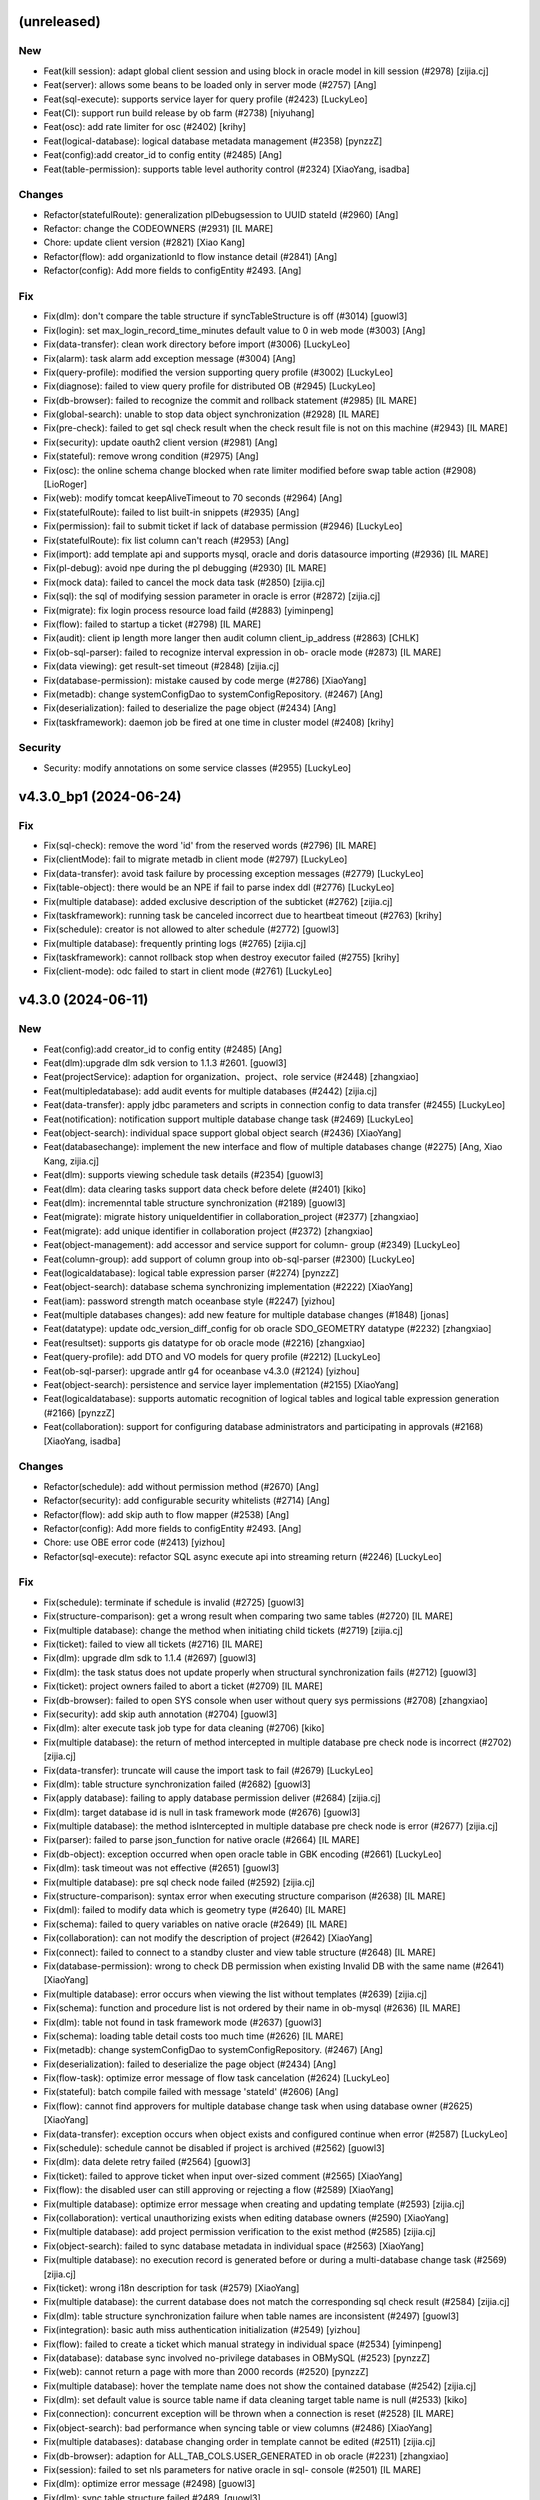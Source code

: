 (unreleased)
------------

New
~~~
- Feat(kill session): adapt global client session and using block in
  oracle model in kill session (#2978) [zijia.cj]
- Feat(server): allows some beans to be loaded only in server mode
  (#2757) [Ang]
- Feat(sql-execute): supports service layer for query profile (#2423)
  [LuckyLeo]
- Feat(CI): support run build release by ob farm (#2738) [niyuhang]
- Feat(osc): add rate limiter for osc (#2402) [krihy]
- Feat(logical-database): logical database metadata management (#2358)
  [pynzzZ]
- Feat(config):add creator_id to config entity (#2485) [Ang]
- Feat(table-permission): supports table level authority control (#2324)
  [XiaoYang, isadba]

Changes
~~~~~~~
- Refactor(statefulRoute): generalization plDebugsession to UUID stateId
  (#2960) [Ang]
- Refactor: change the CODEOWNERS (#2931) [IL MARE]
- Chore: update client version (#2821) [Xiao Kang]
- Refactor(flow): add organizationId to flow instance detail (#2841)
  [Ang]
- Refactor(config): Add more fields to configEntity #2493. [Ang]

Fix
~~~
- Fix(dlm): don't compare the table structure if syncTableStructure is
  off (#3014) [guowl3]
- Fix(login): set max_login_record_time_minutes default value to 0 in
  web mode (#3003) [Ang]
- Fix(data-transfer): clean work directory before import (#3006)
  [LuckyLeo]
- Fix(alarm): task alarm add exception message (#3004) [Ang]
- Fix(query-profile): modified the version supporting query profile
  (#3002) [LuckyLeo]
- Fix(diagnose): failed to view query profile for distributed OB (#2945)
  [LuckyLeo]
- Fix(db-browser): failed to recognize the commit and rollback statement
  (#2985) [IL MARE]
- Fix(global-search): unable to stop data object synchronization (#2928)
  [IL MARE]
- Fix(pre-check): failed to get sql check result when the check result
  file is not on this machine (#2943) [IL MARE]
- Fix(security): update oauth2 client version (#2981) [Ang]
- Fix(stateful): remove wrong condition (#2975) [Ang]
- Fix(osc): the online schema change blocked when rate limiter modified
  before swap table action (#2908) [LioRoger]
- Fix(web): modify tomcat keepAliveTimeout to 70 seconds (#2964) [Ang]
- Fix(statefulRoute): failed to list built-in snippets (#2935) [Ang]
- Fix(permission): fail to submit ticket if lack of database permission
  (#2946) [LuckyLeo]
- Fix(statefulRoute): fix list column can't reach (#2953) [Ang]
- Fix(import): add template api and supports mysql, oracle and doris
  datasource importing (#2936) [IL MARE]
- Fix(pl-debug): avoid npe during the pl debugging (#2930) [IL MARE]
- Fix(mock data): failed to cancel the mock data task (#2850) [zijia.cj]
- Fix(sql): the sql of modifying session parameter in oracle is error
  (#2872) [zijia.cj]
- Fix(migrate): fix login process resource load faild (#2883)
  [yiminpeng]
- Fix(flow): failed to startup a ticket (#2798) [IL MARE]
- Fix(audit): client ip length more langer then audit column
  client_ip_address (#2863) [CHLK]
- Fix(ob-sql-parser): failed to recognize interval expression in ob-
  oracle mode (#2873) [IL MARE]
- Fix(data viewing): get result-set timeout (#2848) [zijia.cj]
- Fix(database-permission): mistake caused by code merge (#2786)
  [XiaoYang]
- Fix(metadb): change systemConfigDao to systemConfigRepository. (#2467)
  [Ang]
- Fix(deserialization): failed to deserialize the page object (#2434)
  [Ang]
- Fix(taskframework): daemon job be fired at one time in cluster model
  (#2408) [krihy]

Security
~~~~~~~~
- Security: modify annotations on some service classes (#2955)
  [LuckyLeo]


v4.3.0_bp1 (2024-06-24)
-----------------------

Fix
~~~
- Fix(sql-check): remove the word 'id' from the reserved words (#2796)
  [IL MARE]
- Fix(clientMode): fail to migrate metadb in client mode (#2797)
  [LuckyLeo]
- Fix(data-transfer): avoid task failure by processing exception
  messages (#2779) [LuckyLeo]
- Fix(table-object): there would be an NPE if fail to parse index ddl
  (#2776) [LuckyLeo]
- Fix(multiple database): added exclusive description of the subticket
  (#2762) [zijia.cj]
- Fix(taskframework): running task be canceled incorrect due to
  heartbeat timeout  (#2763) [krihy]
- Fix(schedule): creator is not allowed to alter schedule (#2772)
  [guowl3]
- Fix(multiple database): frequently printing logs (#2765) [zijia.cj]
- Fix(taskframework): cannot rollback stop when destroy executor failed
  (#2755) [krihy]
- Fix(client-mode): odc failed to start in client mode (#2761)
  [LuckyLeo]


v4.3.0 (2024-06-11)
-------------------

New
~~~
- Feat(config):add creator_id to config entity (#2485) [Ang]
- Feat(dlm):upgrade dlm sdk version to 1.1.3 #2601. [guowl3]
- Feat(projectService): adaption for organization、project、role service
  (#2448) [zhangxiao]
- Feat(multipledatabase): add audit events for multiple databases
  (#2442) [zijia.cj]
- Feat(data-transfer): apply jdbc parameters and scripts in connection
  config to data transfer (#2455) [LuckyLeo]
- Feat(notification): notification support multiple database change task
  (#2469) [LuckyLeo]
- Feat(object-search): individual space support global object search
  (#2436) [XiaoYang]
- Feat(databasechange): implement the new interface and flow of multiple
  databases change (#2275) [Ang, Xiao Kang, zijia.cj]
- Feat(dlm): supports viewing schedule task details (#2354) [guowl3]
- Feat(dlm): data clearing tasks support data check before delete
  (#2401) [kiko]
- Feat(dlm): incremenntal table structure synchronization (#2189)
  [guowl3]
- Feat(migrate): migrate history uniqueIdentifier in
  collaboration_project (#2377) [zhangxiao]
- Feat(migrate): add unique identifier in collaboration project (#2372)
  [zhangxiao]
- Feat(object-management): add accessor and service support for column-
  group (#2349) [LuckyLeo]
- Feat(column-group): add support of column group into ob-sql-parser
  (#2300) [LuckyLeo]
- Feat(logicaldatabase): logical table expression parser (#2274)
  [pynzzZ]
- Feat(object-search): database schema synchronizing implementation
  (#2222) [XiaoYang]
- Feat(iam): password strength match oceanbase style (#2247) [yizhou]
- Feat(multiple databases changes): add new feature for multiple
  database changes (#1848) [jonas]
- Feat(datatype): update odc_version_diff_config for ob oracle
  SDO_GEOMETRY datatype (#2232) [zhangxiao]
- Feat(resultset): supports gis datatype for ob oracle mode (#2216)
  [zhangxiao]
- Feat(query-profile): add DTO and VO models for query profile (#2212)
  [LuckyLeo]
- Feat(ob-sql-parser): upgrade antlr g4 for oceanbase v4.3.0 (#2124)
  [yizhou]
- Feat(object-search): persistence and service layer implementation
  (#2155) [XiaoYang]
- Feat(logicaldatabase): supports automatic recognition of logical
  tables and logical table expression generation  (#2166) [pynzzZ]
- Feat(collaboration): support for configuring database administrators
  and participating in approvals (#2168) [XiaoYang, isadba]

Changes
~~~~~~~
- Refactor(schedule): add without permission method (#2670) [Ang]
- Refactor(security): add configurable security whitelists (#2714) [Ang]
- Refactor(flow): add skip auth to flow mapper (#2538) [Ang]
- Refactor(config): Add more fields to configEntity #2493. [Ang]
- Chore: use OBE error code (#2413) [yizhou]
- Refactor(sql-execute): refactor SQL async execute api into streaming
  return  (#2246) [LuckyLeo]

Fix
~~~
- Fix(schedule): terminate if schedule is invalid (#2725) [guowl3]
- Fix(structure-comparison): get a wrong result when comparing two same
  tables (#2720) [IL MARE]
- Fix(multiple database): change the method when initiating child
  tickets (#2719) [zijia.cj]
- Fix(ticket): failed to view all tickets (#2716) [IL MARE]
- Fix(dlm): upgrade dlm sdk to 1.1.4 (#2697) [guowl3]
- Fix(dlm): the task status does not update properly when structural
  synchronization fails (#2712) [guowl3]
- Fix(ticket): project owners failed to abort a ticket (#2709) [IL MARE]
- Fix(db-browser): failed to open SYS console when user without query
  sys permissions (#2708) [zhangxiao]
- Fix(security): add skip auth annotation (#2704) [guowl3]
- Fix(dlm): alter execute task job type for data cleaning (#2706) [kiko]
- Fix(multiple database): the return of method intercepted in multiple
  database pre check node is incorrect  (#2702) [zijia.cj]
- Fix(data-transfer): truncate will cause the import task to fail
  (#2679) [LuckyLeo]
- Fix(dlm): table structure synchronization failed (#2682) [guowl3]
- Fix(apply database): failing to apply database permission deliver
  (#2684) [zijia.cj]
- Fix(dlm): target database id is null in task framework mode (#2676)
  [guowl3]
- Fix(multiple database): the method isIntercepted in multiple database
  pre check node is error (#2677) [zijia.cj]
- Fix(parser): failed to parse json_function for native oracle (#2664)
  [IL MARE]
- Fix(db-object): exception occurred when open oracle table in GBK
  encoding (#2661) [LuckyLeo]
- Fix(dlm): task timeout was not effective (#2651) [guowl3]
- Fix(multiple database): pre sql check node failed (#2592) [zijia.cj]
- Fix(structure-comparison): syntax error when executing structure
  comparison (#2638) [IL MARE]
- Fix(dml): failed to modify data which is geometry type (#2640) [IL
  MARE]
- Fix(schema): failed to query variables on native oracle (#2649) [IL
  MARE]
- Fix(collaboration): can not modify the description of project (#2642)
  [XiaoYang]
- Fix(connect): failed to connect to a standby cluster and view table
  structure (#2648) [IL MARE]
- Fix(database-permission): wrong to check DB permission when existing
  Invalid DB with the same name (#2641) [XiaoYang]
- Fix(multiple database): error occurs when viewing the list without
  templates (#2639) [zijia.cj]
- Fix(schema): function and procedure list is not ordered by their name
  in ob-mysql (#2636) [IL MARE]
- Fix(dlm): table not found in task framework mode (#2637) [guowl3]
- Fix(schema): loading table detail costs too much time (#2626) [IL
  MARE]
- Fix(metadb): change systemConfigDao to systemConfigRepository. (#2467)
  [Ang]
- Fix(deserialization): failed to deserialize the page object (#2434)
  [Ang]
- Fix(flow-task): optimize error message of flow task cancelation
  (#2624) [LuckyLeo]
- Fix(stateful): batch compile failed with message 'stateId' (#2606)
  [Ang]
- Fix(flow): cannot find approvers for multiple database change task
  when using database owner  (#2625) [XiaoYang]
- Fix(data-transfer): exception occurs when object exists  and
  configured continue when error (#2587) [LuckyLeo]
- Fix(schedule): schedule cannot be disabled if project is archived
  (#2562) [guowl3]
- Fix(dlm): data delete retry failed (#2564) [guowl3]
- Fix(ticket): failed to approve ticket when input over-sized comment
  (#2565) [XiaoYang]
- Fix(flow): the disabled user can still approving or rejecting a flow
  (#2589) [XiaoYang]
- Fix(multiple database): optimize error message when creating and
  updating template (#2593) [zijia.cj]
- Fix(collaboration): vertical unauthorizing exists when editing
  database owners (#2590) [XiaoYang]
- Fix(multiple database): add project permission verification to the
  exist method (#2585) [zijia.cj]
- Fix(object-search): failed to sync database metadata in individual
  space (#2563) [XiaoYang]
- Fix(multiple database): no execution record is generated before or
  during a multi-database change task  (#2569) [zijia.cj]
- Fix(ticket): wrong i18n description for task (#2579) [XiaoYang]
- Fix(multiple database): the current database does not match the
  corresponding sql check result (#2584) [zijia.cj]
- Fix(dlm): table structure synchronization failure when table names are
  inconsistent (#2497) [guowl3]
- Fix(integration): basic auth miss authentication initialization
  (#2549) [yizhou]
- Fix(flow): failed to create a ticket which manual strategy in
  individual space (#2534) [yiminpeng]
- Fix(database): database sync involved no-privilege databases in
  OBMySQL (#2523) [pynzzZ]
- Fix(web): cannot return a page with more than 2000 records (#2520)
  [pynzzZ]
- Fix(multiple database): hover the template name does not show the
  contained database (#2542) [zijia.cj]
- Fix(dlm): set default value is source table name if data cleaning
  target table name is null (#2533) [kiko]
- Fix(connection): concurrent exception will be thrown when a connection
  is reset (#2528) [IL MARE]
- Fix(object-search): bad performance when syncing table or view columns
  (#2486) [XiaoYang]
- Fix(multiple databases): database changing order in template cannot be
  edited  (#2511) [zijia.cj]
- Fix(db-browser): adaption for ALL_TAB_COLS.USER_GENERATED in ob oracle
  (#2231) [zhangxiao]
- Fix(session): failed to set nls parameters for native oracle in sql-
  console (#2501) [IL MARE]
- Fix(dlm): optimize error message (#2498) [guowl3]
- Fix(dlm): sync table structure failed #2489. [guowl3]
- Fix(project): optimize error message when update a project name to an
  existed project name (#2464) [pynzzZ]
- Fix(dlm): archiving specified partition failed (#2474) [guowl3]
- Fix(flow): optimize flow submitter about exception handler (#2431)
  [krihy]
- Fix(notification): DLM events were missed when task framework not
  enabled (#2445) [LuckyLeo]
- Fix(database-permission): could not call inside dbms package in SQL
  console (#2417) [XiaoYang]
- Fix(schema-plugin): remove the logic that automatically converts table
  names to lowercase when getTable (#2298) [zhangxiao]
- Fix(schema-plugin):fix table ddl do not show unique index when table
  is partitioned (#2297) [zhangxiao]
- Fix(ticket): failed to set download log file url (#2405) [XiaoYang]
- Fix(data-transfer): fix incorrect task result update (#2403)
  [LuckyLeo]
- Fix(data-masking): unavailable when existing invalid database with
  duplicated name (#2355) [XiaoYang]
- Fix(db-browser): partition definitions is not ordered (#2328) [IL
  MARE]
- Fix(sql-execute): failed to kill query (#2259) [IL MARE]
- Fix(web-framework): swagger-ui.html page 404 notfound (#2160) [yizhou]

Security
~~~~~~~~
- Security: upgrade spring-security from 5.1.10 to 5.7.12, fix
  CVE-2024-22257. [yizhouxw]


v4.2.4_bp2 (2024-05-15)
-----------------------

New
~~~
- Feat(dlm): upgrade dlm sdk to 1.1.1 (#2281) [guowl3]
- Feat(connect): supports connect backup instance (#2192) [pynzzZ]

Changes
~~~~~~~
- Refactor(osc): modify i18n messages for white list (#2221) [krihy]

Fix
~~~
- Fix(database): database sync failed after updated an invalid
  datasource to a valid datasource (#2382) [pynzzZ, yh263208]
- Fix(encryption): RSA decrypting failed if already decrypted a invalid
  input string (#2389) [XiaoYang]
- Fix(shadowtable): bad sql grammer when table column's default value is
  a string type in MySQL (#2388) [jingtian, pynzzZ]
- Fix(data-masking): unavailable when existing invalid database with
  duplicated name (#2385) [XiaoYang]
- Fix(obclient): remove unexpected characters to avoid obclient display
  incorrectly (#2353) [LuckyLeo]
- Fix(iam): failed to delete a user who is an archived project's Owner
  or DBA (#2359) [yiminpeng]
- Fix(account-integration): failed to login after updating user extra
  properties (#2336) [XiaoYang]
- Fix(encryption): exception occurs when invoking RSA decryption
  concurrently (#2371) [XiaoYang]
- Fix(web-framework): csrf prevention conflict with basic authentication
  (#2370) [yizhou]
- Fix(odp-sharding): cannot connect to odp sharding (#2339) [yizhou]
- Fix(web-framework): csrfToken API does not return token (#2277)
  [yizhou]
- Fix(full-link-trace): enable trace by default on OB 4.x (#2347)
  [LuckyLeo]
- Fix(flow): task will be failed when its execution undergoes a version
  upgrade #2342. [IL MARE]
- Fix(taskframework): oss log info is ignored when cancel job (#2341)
  [krihy]
- Fix(schedule): status not found (#2333) [guowl3]
- Fix(dlm): the task status was set to completed when the task was
  canceled (#2340) [guowl3]
- Fix(connection): add serialVersionUID for ConnectionConfig (#2065)
  [Xiao Kang, yh263208, zijia.cj]
- Fix(partition-plan): generated partition expression is not contiguous
  (#2327) [IL MARE]
- Fix(taskframework): always print warn log about "Task-framework
  isEnabled" (#2331) [krihy]
- Fix(dlm): correct the task status when the task exits abnormally
  (#2330) [guowl3]
- Fix(osc): osc job is terminated when database id is not exist (#2320)
  [krihy]
- Fix(partition-plan): failed to list partitioned tables on OceanBase
  1.4.79 (#2323) [IL MARE]
- Fix(connection): connection may be blocked (#2307) [IL MARE]
- Fix(result-set-export): use console datasource to avoid socket timeout
  (#2315) [LuckyLeo]
- Fix(notification): lost sign when updating channel (#2314) [LuckyLeo]
- Fix(alarm): alarm msg add request (#2319) [Ang]
- Fix(dlm): the target table does not exist (#2313) [guowl3]
- Fix(taskframework): optimize log content (#2299) [krihy]
- Fix(dlm):get table ddl failed in oracle mode #2296. [guowl3]
- Fix(taskframework): column 'job_id' cannot be null (#2292) [krihy]
- Fix(objectstorage): wrong log/database change/rollback plan download
  URLs if cloud storage is enabled (#2289) [pynzzZ]
- Fix(ticket): access denied when approve a ticket (#2288) [XiaoYang]
- Fix(partition-plan): failed to start up a partition plan on oceanbase
  before 3.x #2287. [IL MARE]
- Fix(taskframework): running task log is not found when close task-
  framework && send mistake alarm (#2268) [krihy]
- Fix(dlm): rollback task failed when customizing target table names
  (#2279) [guowl3]
- Fix(flow): cancel pending task cause "Some tasks is not found" (#2272)
  [krihy]
- Fix(dlm): get log failed when the task framework was switched during
  task execution (#2276) [guowl3]
- Fix(notification): use blacklist to check webhook instead of whitelist
  (#2267) [LuckyLeo]
- Fix(dlm): custom target table names invalid in non-task framework mode
  (#2269) [guowl3]
- Fix(taskframework): optimize flowable transaction manager (#2255)
  [krihy]
- Fix(notification): failed to query connection info (#2249) [LuckyLeo]
- Fix(bastion): could not access SQL console when using OAuth for
  account integration (#2253) [XiaoYang]
- Fix(taskframework): add pod config from properties (#2250) [krihy]
- Fix(taskframework): alarm notification is not effective (#2242)
  [krihy]
- Fix(permission): permission error message is not readable (#2227) [IL
  MARE]
- Fix(tag): change default tag key (#2225) [Ang]
- Fix(security): horizontal privilege escalation issue of
  getOscDatabaseInfo interface (#2209) [krihy]
- Fix(sql-execute): disable full link trace on OB 4.1.x (#2219)
  [LuckyLeo]
- Fix(taskframework): pending pod timeout after exceed one hour (#2187)
  [krihy]
- Fix(tag): can‘t find tagServiceFacade (#2217) [Ang]
- Fix(connection): add version check before set weak read consistency
  (#2214) [pynzzZ]

Security
~~~~~~~~
- Security: exclude dependency on snappy-java (#2317) [LuckyLeo]
- Security: test masking using rounding algorithm may cause denial of
  service (DoS) risk (#2271) [XiaoYang]


v4.2.4_bp1 (2024-04-12)
-----------------------

New
~~~
- Feat(connection): supports query connections by username (#1981)
  [zhangxiao]

Fix
~~~
- Fix(configuration): add Configuration Consumer for UserConfigService
  (#2198) [zhangxiao]
- Fix(security): upgrade  okio-jvm to 3.4.0 (#2200) [krihy]
- Fix(connection): add some log about datasource lock (#2196) [Ang]
- Fix(security):horizontal privilege escalation issue of getDatabase
  interface (#2194) [zhangxiao]
- Fix(notification): failure to enqueue event will result in failure of
  ticket rejection (#2185) [LuckyLeo]
- Fix(db-browser): failed to listTables when lack mysql schema
  permissions (#2184) [zhangxiao]
- Fix(data-transfer): obloader fail to load MANIFEST.bin (#2181)
  [LuckyLeo]
- Fix(pl-debug): make timeout settings can be overwritten by session
  init script (#2179) [IL MARE]
- Fix(taskframework):  calculate capacity of task in  single node by
  node memory (#2174) [krihy]
- Fix(taskframework): dlm task show log not exists (#2169) [krihy]
- Fix(partition-plan): failed to migrate historical partition plan data
  (#2158) [IL MARE]
- Fix(taskframework): load log configuration NPE in task pod (#2153)
  [krihy]


v4.2.4 (2024-04-03)
-------------------

New
~~~
- Feat(tag): add tag service (#2090) [Ang]
- Feat(dlm): adapts to the task framework and supports OceanBase Oracle
  mode (#2059) [guowl3]
- Feat(taskframework): supports external log4j configuration file
  (#2080) [krihy]
- Feat(partition-plan): make partition name generation based on a
  partition key (#2013) [IL MARE]
- Feat(authentication): use jwt instead of jsession for authentication
  (#1663) [jonas, yh263208]
- Feat(partition-plan): migrate historical partition plan's data and
  remove useless code (#1868) [IL MARE]
- Feat(builtin-snippet): more snippets for  developer (#1934) [yizhou]
- Feat(database-change): supports retry execute in database change task
  (#1863) [LuckyLeo]
- Feat(monitor): add api rt alarm (#1877) [Ang]
- Feat(stateful): add stateful route (#1608) [Ang]
- Feat(partition-plan): returns partition table configs when list
  candidate tables (#1783) [IL MARE]
- Feat(task): task executing strip from flowable (#1706) [krihy]
- Feat(sql-check): add offline ddl detecting, key words detecting and
  truncate statement detecting rules (#1766) [IL MARE]
- Feat(partition-plan): disable the previous flow instance when a
  partition plan is related to an exists flow (#1750) [IL MARE]
- Feat(risk-detect): add default risk detect rules (#1664) [pynzzZ]
- Feat(taskframework): support modify job parameters (#1612) [krihy]
- Feat(partition-plan): add controller implementation (#1590) [IL MARE]
- Feat(snippet): more builtin snippets (#1682) [yizhou]
- Feat(snippet): initial builtin snippet framework (#1662) [yh263208,
  yizhou]
- Feat: make odc adapt to OceanBase 4.2.2 (#1660) [IL MARE]
- Feat(database-change): adaption for oracle11g (#1617) [zhangxiao]
- Feat(osc): supports add column in new ddl (#1611) [krihy]
- Feat(notification): supports scheduling failed and task terminated
  (#1647) [LuckyLeo]
- Feat(dlm): data clean adapt to task framework (#1643) [MarkPotato777,
  guowl3]
- Feat(config): new user configuration api for settings center (#1609)
  [yizhou]
- Feat(dlm): supports review sql (#1606) [guowl3]
- Feat(databaseChange): automatically adjust the timeout if the database
  change task involves time-consuming index change operations (#1578)
  [zhangxiao]
- Feat(data-transfer): add task-plugin-oracle and datatransfer module
  (#1500) [LuckyLeo]
- Feat(notification): supports custom http request for wehbook channel
  (#1604) [LuckyLeo]
- Feat(datasource): session management adapt for oracle11g (#1520)
  [zhangxiao]
- Feat(rollback-plan): adapt to task framework (#1569) [XiaoYang]
- Feat(data-masking): adapt to task framework (#1535) [XiaoYang]
- Feat(structure-comparison): integrate structural comparison into the
  service layer (#1473) [zhangxiao]
- Feat(datasource): support new datasource of doris (#1494) [IL MARE,
  isadba]
- Feat(environment): supports custom environment (#1381) [pynzzZ]
- Feat(datasource): connection module supports oracle11g (#806)
  [zhangxiao]
- Feat(partition-plan): add implementation for oracle mode (#1485) [IL
  MARE]
- Feat(notification): add channel implement and refactor message broker
  (#1451) [LuckyLeo]
- Feat(partition-plan): add implementation for mysql mode (#1456) [IL
  MARE]
- Feat(data-transfer): upgrade ob-loader-dumper to 4.2.8-RELEASE (#1427)
  [LuckyLeo, LuckyPickleZZ]
- Feat(data-transfer): not compress export output in client mode (#1459)
  [LuckyLeo]
- Feat(database-permission): service implementation (#1392) [XiaoYang]
- Feat(partition-plan): add service implementation and plugin api
  (#1430) [IL MARE]
- Feat(deployment): add datetime output for ob-odc-web.std.log (#1420)
  [yizhou]
- Feat(db-browser): structural comparison task adaptation on ob-oracle
  mode in db-browser layer (#1395) [zhangxiao]
- Feat(notification): add controller and service layer for notification
  (#1377) [LuckyLeo]
- Feat(sso): supports ldap (#1349) [Ang, ungreat]
- Feat(partition-plan): add api and storage layer (#1374) [IL MARE]
- Feat(db-browser): make db-browser adapt to oracle11g (#503)
  [zhangxiao]
- Feat(database-permission): add apply database permission ticket
  (#1372) [XiaoYang]
- Feat(structure-compare): structural comparison task interface layer
  code implementation (#1342) [zhangxiao]
- Feat(notification): add migration script and i18n properties for
  notification metadata (#1344) [LuckyLeo]
- Feat(database-permission): adapt permission framework (#1366)
  [XiaoYang]
- Feat(structure-comapre): implement database object structure
  comparison (#1364) [zhangxiao]
- Feat(database-permission): add API definition (#1358) [XiaoYang]
- Feat(version): upgrade the version of odc from 4.2.3 to 4.2.4 (#1361)
  [IL MARE]
- Feat(dlm): adapt to log service (#1538) [guowl3]
- Feat(dlm): adapt to task framework (#1529) [guowl3, krihy]
- Feat(taskframework): control schedule job rate by executor running
  status (#1513) [krihy]

Changes
~~~~~~~
- Refactor(taskframework): refactor job rate limiter for extension
  (#2112) [krihy]
- Refactor(notification): extract siteUrl cacluation logic into util
  (#2021) [LuckyLeo]
- Refactor(taskframework): add LoggerService for DLM query log (#1534)
  [krihy]

Fix
~~~
- Fix(log): correct the log routing path #2148. [guowl3]
- Fix(environment): wrong default environment description (#2146)
  [pynzzZ]
- Fix(taskframework): fix refresh entity replaced by native sql (#2145)
  [krihy]
- Fix(taskframework): refresh entity from database after update destroy
  time (#2141) [krihy]
- Fix(partition-plan): migrate useless partition plan table config
  (#2142) [IL MARE]
- Fix(stateful): default disabled stateful route (#2138) [Ang]
- Fix(alter-schedule): correct the log routing path #2137. [guowl3]
- Fix(dlm):interrupt job failed (#2135) [guowl3]
- Fix(taskframework): fix decrypt meta db password (#2129) [krihy]
- Fix(session): failed to remove session when session is expired (#2125)
  [IL MARE]
- Fix(taskframework): handle all preparing and running task to failed
  when task-framework be set disabled (#2119) [krihy]
- Fix(taskframework): add alarm in taskframework (#2098) [krihy]
- Fix(audit): add audit type and event for structure comparing task
  (#2117) [pynzzZ]
- Fix(structure-comapre): failed to update task status when task fails
  (#2116) [zhangxiao]
- Fix(taskframework): ip change with docker restart cause jobs process
  interrupted and status cannot be terminated (#2030) [krihy]
- Fix(data-masking): cannot masking result set when using Oracle (#2114)
  [XiaoYang]
- Fix(sso): userAccountName allow null string (#2113) [Ang]
- Fix(data-transfer): support data transfer for doris (#2106) [LuckyLeo]
- Fix(connect): failed to sync standby cluster's databases (#2107) [IL
  MARE]
- Fix(doris): failed to view active db sessions in doris (#2104) [IL
  MARE]
- Fix(security): add authorize annotation in service class (#2103)
  [LuckyLeo]
- Fix(shadowtable): it occurs NPE while creating shadow table comparing
  tasks (#2087) [pynzzZ]
- Fix(partition-plan): failed to execute partition ddl when schema or
  table name is in lower case (#2088) [IL MARE]
- Fix(partition-plan): failed to view partition plan tables when
  partition is not active (#2099) [IL MARE]
- Fix(flow): flow task service node complete time is not correct (#2052)
  [krihy]
- Fix(db-browser): failed to view detail of the table in doris (#2081)
  [jonas]
- Fix(sql-execute): commit/rollback button does not sync with trans
  state for oceanbase 4.2 (#2097) [yizhou]
- Fix(security): add horizontal authentication for service (#2064)
  [guowl3]
- Fix(sql-execute): cannot execute SQLs with single-line comments
  (#2085) [pynzzZ]
- Fix(builtin-snippets): duplicated prefix and wrong column for ob 3.x
  (#2077) [yizhou]
- Fix(database): failed to create doris database when input charset and
  collation (#2076) [XiaoYang]
- Fix(unit-test): load test DB connect session on demand (#2073)
  [XiaoYang]
- Fix(result-set-export): fix export result-set for oracle failed
  (#2033) [LuckyLeo]
- Fix(partition-plan): wrap the partition identifier when drop ddl
  generated (#2068) [IL MARE]
- Fix(db-browser): create table statement containing index is not
  recognized as a create type (#2063) [jonas]
- Fix(sql-check): fix npe caused by offline statement detection (#2057)
  [IL MARE]
- Fix(task): try to upload log file even through the task has no log
  file (#2051) [XiaoYang]
- Fix(db-browser): remove spaces before and after ddl in oracle mode
  (#2050) [zhangxiao]
- Fix(connection): modify DruidDataSource MaxWait timeout (#2011)
  [zhangxiao]
- Fix(schema-plugin): failed to view table's detail on sofa odp (#2043)
  [IL MARE]
- Fix(taskframework): cannot preview latest log for dlm (#2024) [krihy]
- Fix(sql-check): avoid npe when virtual column exists (#2031) [IL MARE]
- Fix(sql-execute): add an user config and add concurrent control for
  session creating (#2020) [IL MARE]
- Fix(sso):ldap mapper can't load on not local type (#1988) [Ang]
- Fix(resultset-edit): bad performance when modifing query result set
  (#2007) [XiaoYang]
- Fix(notification): fix some security vulnerabilities (#2001)
  [LuckyLeo]
- Fix(taskframework): limit running job count by calculate free memory
  when StartJobRateLimiter starting (#1932) [krihy]
- Fix(taskframework): fix cancel result when status is done   (#2002)
  [krihy]
- Fix(structure-compare): failed to run structure compare task without
  update connection permission (#2006) [zhangxiao]
- Fix(sql): precision is lost when displaying timestamps (#1996) [jonas]
- Fix(partition-plan): failed to generate partition correctly when
  partition upper bound is not increased by 1 year/month/day (#1992) [IL
  MARE]
- Fix(encryption): add log output when failed to decrypt #1994.
  [XiaoYang]
- Fix(shadowtable): NPE occurs when project admins detail the
  shadowtable and structure comparing task (#1960) [pynzzZ]
- Fix(result-set): failed export oracle result set (#1956) [LuckyLeo]
- Fix(connect): can not access Doris datasource (#1990) [XiaoYang]
- Fix(flowTask): fix failed to get flow task results (#1985) [zhangxiao]
- Fix(taskframework): update schedule task status when cancel completed
  or heart check timeout (#1973) [krihy]
- Fix(osc): osc will be failed if check oms step accumulate failed time
  bigger than threshold (#1613) [krihy]
- Fix(flow): wrong total elements and total pages of flow instances
  while querying in page (#1947) [pynzzZ]
- Fix(connection): SingleConnectionDataSource concurrent getConnection
  may have  problems (#1914) [Ang]
- Fix(ticket): cannot preview latest log and download complete log file
  (#1940) [XiaoYang]
- Fix(taskframework): fix cancel job and update executionTimes failed
  (#1961) [krihy]
- Fix(environment): modify the error message while disabling
  environments (#1959) [pynzzZ]
- Fix(sql-execute): the offset of the last sql goes wrong when it
  doesn't end with the delimiter (#1970) [pynzzZ]
- Fix(parser): failed to parse insert statement with a table named
  'json_table' (#1968) [IL MARE]
- Fix(builtin-snippets): fix wrong description for builtin snippets
  (#1969) [yizhou]
- Fix(taskframework): fix retry job reset destroy and heart time
  (#1952) [krihy]
- Fix(db-browser): the order of column names in Index and constraint are
  inconsistent (#1948) [zhangxiao]
- Fix(data-transfer): after data transfer is completed, the directory is
  not cleared (#1951) [LuckyLeo]
- Fix(stateful): stateful optional allow nullable (#1945) [Ang]
- Fix(partition-plan): the first partition value is incorrect when
  creating partitions sequentially based on the current time (#1804) [IL
  MARE]
- Fix(notification): NPE occurred when convert event to message (#1938)
  [LuckyLeo]
- Fix(database-permission): unable apply for database permission (#1896)
  [XiaoYang]
- Fix(sql-check): failed to detect pk dropping when drop it as
  constraint (#1879) [IL MARE]
- Fix(iam): failed to batch import user with roles (#1908) [LuckyLeo]
- Fix(stateful): stateful interceptor will be npe when clientMode
  (#1923) [Ang]
- Fix(taskframework): add free memory check before start new process
  avoid start process failed (#1883) [krihy]
- Fix(partition-plan): fix wrong api's path variable #1928. [IL MARE]
- Fix(taskframework): fix retry log attribute (#1904) [krihy]
- Fix(stateful): max pool size may less than core pool size and cause
  error (#1919) [Ang]
- Fix(database-management): unable to create a connection using database
  details (#1890) [XiaoYang]
- Fix(stateful): RouteHealthManager wrong conditional on property
  (#1880) [Ang]
- Fix(sql-check): npe will be thrown when some alter statements exists
  #1865. [IL MARE]
- Fix(taskframework): fix invalid CSRF token when task process report
  heart to sever (#1808) [krihy]
- Fix(taskframework): fix executor meta db config (#1870) [krihy]
- Fix(workflow): build front resource when only build client artifact
  (#1867) [XiaoYang]
- Fix(database-permission): return authorized permission types for
  detail database interface (#1843) [XiaoYang]
- Fix(multi-cloud): failed to create new connection with read only
  account (#1838) [zhangxiao]
- Fix(schedule): no permission to edit (#1847) [guowl3]
- Fix(database-change): read sql file failed causing sql not executed
  (#1807) [XiaoYang]
- Fix(data-transfer): oracle mode import with incorrect splitted sqls
  (#1832) [LuckyLeo]
- Fix(connect): sometimes open sql console result in 404 error (#1809)
  [IL MARE]
- Fix(environment): flow instance selects wrong approval flow config
  after updating risk detect rules (#1800) [pynzzZ]
- Fix(datasource): connecting failed in OceanBase Oracle after
  correcting the username (#1797) [pynzzZ]
- Fix(dlm): check database permission failed (#1799) [guowl3]
- Fix(environment): add an environment exists api (#1785) [pynzzZ]
- Fix(taskframework): deserialize log occur error from remote (#1795)
  [krihy]
- Fix(audit): add audit keys and i18n messages for some module #1772.
  [LuckyLeo]
- Fix(data-transfer): export oracle object ddl without line breaks
  (#1786) [LuckyLeo]
- Fix(dlm): interrupt job failed (#1778) [guowl3]
- Fix(alarm): add scheduling failed alarm (#1779) [Ang]
- Fix(partition-plan): failed to create a drop strategy only (#1774) [IL
  MARE]
- Fix(taskframework): fix task update final status when completed
  (#1768) [krihy]
- Fix(flow): create flow instance failed when environment absent (#1770)
  [XiaoYang]
- Fix(sql-execute): anonymous block execution module adapted to
  oracle11g (#1759) [zhangxiao]
- Fix(database-change): failed to check if time-consuming sql exists in
  personal space (#1720) [zhangxiao]
- Fix(dlm): database not found (#1721) [guowl3]
- Fix(taskframework):  limit remote ip as localhost to access task api
  when task-framework run in process mode (#1730) [krihy]
- Fix(notification): failed to send notification for partition plan
  (#1726) [LuckyLeo]
- Fix(partition-plan): npe will be thrown when input is invalid (#1748)
  [IL MARE]
- Fix(db-browser):failed to get table when column has default value in
  oracle11g mode (#1733) [zhangxiao]
- Fix(database-permission): permission intecept failed when switch
  schema or call PL (#1678) [XiaoYang]
- Fix(database-change): create database change task failed in private
  sapce (#1702) [XiaoYang]
- Fix(db-browser): failed to getTable in mysql5.6 (#1635) [zhangxiao]
- Fix(database-change): show wrong executing result status (#1637)
  [XiaoYang]
- Fix(taskframework): enable taskframework default (#1691) [krihy]
- Fix(dlm): job scheduler not found (#1690) [guowl3]
- Fix(structure-compare): alter table remove partitioning sql is not put
  in comment (#1674) [zhangxiao]
- Fix(notification): some event failed to be sent (#1629) [LuckyLeo]
- Fix(taskframework):  use default entry point to replace init cmd
  (#1601) [krihy]
- Fix(config): wrong reason while full link trace not enabled (#1644)
  [yizhou]
- Fix(security): share public and private key when ODC is deployed on
  multiple nodes (#1641) [zhangxiao]
- Fix(db-browser): listTables correctly returns the table under the
  specified schema (#1632) [zhangxiao]
- Fix(database-permission): delete related permission records when
  deleting data source (#1619) [XiaoYang]
- Fix(integration): garbled code exists when using Chinese in request
  body (#1625) [XiaoYang]
- Fix(structure-comparison): failed to create structure-comparison task
  in personal space (#1623) [zhangxiao]
- Fix(mock-data): failed to mock any data for ob-mysql mode (#1594) [IL
  MARE]
- Fix(database-permission): DB permission interceptor invalid when
  executing PL in the SQL console (#1592) [XiaoYang]
- Fix(db-browser): failed to list tables when ob's version is no greater
  than 2.2.30 (#1478) [zhangxiao]
- Fix(pre-check): load uploaded files failed (#1470) [XiaoYang]
- Fix(database-permission): user holds no db permission in personal
  space (#1467) [XiaoYang]
- Fix(database-permission): failed to verify database permission in
  personal space (#1458) [XiaoYang]
- Fix(flow): revert #1380 and #1402 from dev/4.2.x (#1454) [Ang]
- Fix(sso): frontend-backend integration testing (#1406) [Ang]
- Fix(data-security): data masking failed when using nesting case-when
  clause (#1410) [XiaoYang]
- Fix(sql-execution): precision loss when displaying datetime type
  (#1411) [IL MARE, jonas]
- Fix(flow): reduce the result set size of the flow Instance query by
  parent instance id (#1402) [Ang, ungreat]
- Fix(db-browser): fix the visualization of mysql table structure design
  and supports strings enclosed in single quotes (#1401) [IL MARE,
  isadba]
- Fix(flow):improve list API rt (#1383) [Ang, ungreat]
- Fix(migrate): rename notification migrate script (#1373) [LuckyLeo]
- Fix(dlm): create target table failed (#1614) [guowl3]
- Fix(cloud): add a CacheManager bean which allows null values #1610.
  [pynzzZ]
- Fix(osc): validate input ddl  throw syntax exception when contain
  comment (#1597) [krihy]
- Fix(cloud): tenant/serverless instance test connection failed in some
  specific scenery (#1602) [pynzzZ]
- Fix(osc): supports ob oracle 4.0 drop primary constraint when contain
  unique key (#1591) [krihy]
- Fix(osc): fix i18n hint when user started swap table (#1580) [krihy]
- Fix(osc): supports creating index sql in ob oracle  (#1560) [krihy]
- Fix(cloud): serverless instance adaption #1561. [pynzzZ]
- Fix(taskframework): k8s system config from data.sql is empty string
  (#1541) [krihy]


v4.2.3_bp1 (2024-02-01)
-----------------------

New
~~~
- Feat(pre-check): adapt to task framework (#1489) [XiaoYang]
- Feat(taskframework): add process run model for task running (#1447)
  [gaoda.xy, krihy]
- Feat(database-change): database change task adapt streaming read sql
  file (#1437) [XiaoYang]
- Feat(task-framework): merge from feat/424_taskframework into dev/4.2.3
  (#1365) [krihy]
- Feat(osc): add project list  adapter oms new api (#1318) [krihy]
- Feat(mock-data): add a logger for log printing (#1407) [IL MARE]
- Feat(dlm):upgrade SDK to 1.0.10 (#1396) [guowl3]
- Feat(dlm): supports sharding using unique indexes (#1327) [guowl3]

Changes
~~~~~~~
- Refactor(objectstorage): create publicEndpointCloudClient and
  internalEndpointCloudClient to distinguish uploading and generating
  presignedUrl circumstance (#1319) [pynzzZ]

Fix
~~~
- Fix(taskframework): start process failed when local odc server start
  by java -jar (#1492) [krihy]
- Fix(partition-plan):delete job failed if the associated trigger does
  not exist (#1495) [guowl3]
- Fix(table): query table data with no column comments (#1488)
  [LuckyLeo]
- Fix(sql-execute): fail to execute statement on OceanBase 2.2.30
  (#1487) [LuckyLeo]
- Fix(audit): executing sql with rare words failed when metadb's default
  character is gbk (#1486) [pynzzZ]
- Fix(flow): NPE when creating a ticket without connection information
  (#1479) [XiaoYang]
- Fix(sql-execute): executing anonymous block causes NPE in the team
  space (#1474) [pynzzZ]
- Fix(taskframework): lower k8s client version cause security problem
  (#1472) [krihy]
- Fix(sql-execute): do not follback execute when manual commit enabled
  (#1468) [LuckyLeo]
- Fix(data-transfer): fix wrong object type names were used (#1464)
  [LuckyLeo]
- Fix(data-transfer): do not create os user in client mode (#1465)
  [LuckyLeo]
- Fix(dlm): the data cleaning task scheduling failed after editing the
  rate limit configuration (#1438) [guowl3]
- Fix(flow): remove unnecessary query (#1429) [Ang]
- Fix(flow): can not set task status correctly when creating task
  concurrently (#1419) [IL MARE]
- Fix(sql-execution): can not set a delimiter longer than 2 (#1414) [IL
  MARE]
- Fix(osc): exists horizontal overstep access data permission when swap
  table manual (#1405) [krihy]
- Fix(mock-data): failed to upload file to oss (#1345) [IL MARE]
- Fix(osc): osc job query connection config by id throw Access Denied
  (#1378) [krihy]
- Fix(dlm): the task log file does not exist (#1376) [guowl3]
- Fix(osc): osc task don't show manual swap table name when full migrate
  is completed (#1357) [krihy]
- Fix(sql-check): failed to check statement when connect to a lower case
  schema  (#1341) [IL MARE]
- Fix(database-change): query task details throw flow instance not found
  exception (#1325) [XiaoYang]
- Fix(database-change): query task details throw file not found
  exception (#1316) [XiaoYang]
- Fix(object-storage): remove dependency on OssTaskReferManager (#1314)
  [LuckyLeo]

Security
~~~~~~~~
- Security: upgrade aliyun-oss-sdk version (#1393) [pynzzZ]


v4.2.3 (2023-12-26)
-------------------

New
~~~
- Feat(mock-data): increase the max number of the mock data to 100
  million (#1294) [IL MARE]
- Feat(dlm): upgrade dlm's version to 1.0.8 (#1299) [guowl3]
- Feat(dlm): supports viewing task logs (#1017) [guowl3]
- Feat(monitor):add api alarm (#1212) [Ang]
- Feat(datatransfer): support masking data for mysql datatransfer
  (#1198) [LuckyLeo]
- Feat(datasource): show datasource's connect status in team space's SQL
  console (#1224) [pynzzZ]
- Feat(partition-plan): support setting scheduling strategy (#1136)
  [guowl3]
- Feat(data-masking): prohibit data-masking for native MySQL datasource
  (#1095) [XiaoYang]
- Feat(data-transfer): support log throughput of datatransfer (#1056)
  [LuckyLeo]
- Feat(sql-execute): supports locating specific issue locations in
  multiple sqls during sql interception stage and pre-check stage (#976)
  [IL MARE, pynzzZ]
- Feat(sql-execute): unable to obtain locale info in subthread (#994)
  [IL MARE, LuckyLeo]
- Feat(data-transfer): support transfer mysql data by DataX (#871) [IL
  MARE, LuckyLeo]
- Feat(osc): lock user is not required when create osc task on ob (#970)
  [IL MARE, krihy]
- Feat(result-set-export): use task-plugin.datatransfer to export result
  set (#919) [IL MARE, LuckyLeo]
- Feat(datatype): support gis datatype for mysql and ob mysql (#898) [IL
  MARE, zhangxiao]
- Feat(sql-execution): let sql be only parsed once during execution
  (#858) [IL MARE]
- Feat(bastion): adapt bastion integration and datasource bind project
  (#847) [XiaoYang]
- Feat(session): make connect session auto-reconnect when session is
  deleted or disabled (#844) [IL MARE]
- Feat(obclient): upgrade obclient to 2.2.4 (#861) [LuckyLeo]
- Feat(project): add two built-in project roles (#755) [pynzzZ]
- Feat(data-transfer): add task-plugin-mysql for data-transfer (#833)
  [LuckyLeo]
- Feat(auth): add system config for max attempt times and account lock
  time (#795) [IL MARE]
- Feat(security-control): safety regulation adapt to ODP sharding MySQL
  (#780) [zhangxiao]
- Feat(osc): support swap table manual after full transfer and full
  verify completed (#736) [krihy]
- Feat(data-transfer): implement task-plugin-ob-mysql by ob-loader-
  dumper (#680) [LuckyLeo]
- Feat(osc): reactor api get database about lock user required (#726)
  [krihy]
- Feat(sql-splitter): support SqlCommentProcessor to split sql by stream
  (#661) [LuckyLeo]
- Feat(osc): odc user can assign lock db user when create osc task
  (#539) [krihy]
- Feat(permission): support apply for project permission (#515)
  [XiaoYang]
- Feat:(osc): monitor user lock status and relational sessions (#489)
  [krihy]
- Feat(unit-test): use cloud database as test cluster and adapt for
  github action (#411) [XiaoYang]

Changes
~~~~~~~
- Refactor(data-transfer): add task-plugin and
  DataTransferExtensionPoint (#625) [LuckyLeo]
- Refactor(unit-test): use blowfish encryption algorithm to replace aes
  (#443) [XiaoYang]

Fix
~~~
- Fix(sql-rule): the rule 'allow-sql-types' of dev environment is
  disabled by default (#1302) [pynzzZ]
- Fix(sql-rule): adjust several sql-console rules' default values
  (#1281) [pynzzZ]
- Fix(result-set-export): failed to rewrite sql for mysql (#1288)
  [LuckyLeo]
- Fix(datasource): make ODP_SHARDING_OB_MYSQL not be converted to
  OB_MYSQL in some special cases (#1280) [zhangxiao]
- Fix(result-export): failed to export mysql data (#1275) [LuckyLeo]
- Fix(monitor): format alarm error stack to inline (#1273) [Ang]
- Fix(mock-data): failed to recognize the charset key of 'UTF8' (#1272)
  [IL MARE]
- Fix(mock-data): upgrade mock-data module's version to fix several bugs
  (#1227) [IL MARE]
- Fix(flow): close prepared stmt and resultset when batch creating end
  (#1266) [Ang, yh263208]
- Fix(datasource):  convert the type of ob-mysql-sharding data source to
  ob-mysql (#1253) [zhangxiao]
- Fix(ticket): project "pending approval" tickets shows other project's
  "pending approval" tickets (#1260) [pynzzZ]
- Fix(monitor): format druid log (#1251) [Ang]
- Fix(schema-plugin): show partition name with identifiers (#1249)
  [zhangxiao]
- Fix(partition plan):failed to disable table partition plan (#1247)
  [guowl3]
- Fix(datasource): it occurs 'duplicate data source name' error when
  creating a data source in team space (#1243) [pynzzZ]
- Fix(rollback-plan): NPE when user input sql content is empty (#1242)
  [XiaoYang]
- Fix(web-framework): invalid csrf token result into Invalid session
  error message (#1233) [yizhou]
- Fix(apply-project): failed to set mdc value (#1237) [XiaoYang]
- Fix(flow): creating flow costs too much time (#1183) [IL MARE,
  ungreat]
- Fix(osc): lock ob mysql user failed when host with ip limited (#1072)
  [krihy]
- Fix(audit): several operating records issues after ODC V4.2.0 (#1222)
  [pynzzZ]
- Fix(database-object):modify the prompt that prompts users about the
  risk of index changes #1228. [zhangxiao]
- Fix(database-change): timeout or oom when upload a large sql files
  (#1151) [XiaoYang]
- Fix(monitor): fix druid stats parser error (#1213) [Ang]
- Fix(sql-rule): disabling the rule 'allow-execute-sql-types'  does not
  work (#1194) [pynzzZ]
- Fix(database): optimize error message of synchronizing databases
  failure (#1202) [pynzzZ]
- Fix(monitor): druid stats use mysql parser (#1208) [Ang]
- Fix(concurrent): remove servlet configuration (#1188) [LuckyLeo]
- Fix(osc): osc log is not show totally and  flow task is done
  unnormally (#1110) [krihy]
- Fix(iam): users need re-login to access the individual space after
  they are granted for individual_space (#1147) [pynzzZ]
- Fix(sql-rule): several sql interception bugs (#1165) [pynzzZ]
- Fix(data-transfer): only inject sys tenant config when it's configured
  in datasource (#1172) [LuckyLeo]
- Fix(sql-check): can not give violations related comments normally when
  there exists same name tables (#1163) [IL MARE]
- Fix(project): transaction timeout when transfer too many databases or
  add too many users into projects (#1071) [pynzzZ]
- Fix(session): session creation will fail when the oracle schema name
  is lowercase (#1135) [pynzzZ]
- Fix(dlm): displays incomplete information after editing (#1073)
  [guowl3]
- Fix(database-object) :Provide relevant prompts to users for high-risk
  operations when drop or create index (#1143) [zhangxiao]
- Fix(project): could delete users who are currently joining projects
  (#1061) [pynzzZ]
- Fix(jdbc): full link trace leads to OOM exception (#1145) [LuckyLeo]
- Fix(result-set-export): there is no data in exported xlsx file (#1139)
  [LuckyLeo]
- Fix(ticket): approvers viewing shadow table sync ticket fails after
  the ticket is approved/rejected (#1119) [pynzzZ]
- Fix(connect-plugin): failed to connect to native percona mysql
  datasource when there is "-" in version string (#1115) [zhangxiao]
- Fix(ticket): tickets not filtered by projects (#1111) [pynzzZ]
- Fix(ticket): list all tickets returns empty in individual space
  (#1089) [pynzzZ]
- Fix(project): the project owner can remove all project dbas from the
  project (#1114) [pynzzZ]
- Fix(obclient): do not create os user when it already exists (#1096)
  [LuckyLeo]
- Fix(full-link-trace): no tags and references in downloaded json file
  (#1102) [LuckyLeo]
- Fix(project): project participants can create database and add them
  into the project (#1098) [pynzzZ]
- Fix(sql-rule): cannot execute sqls with dblink in team space's sql
  console (#1083) [pynzzZ]
- Fix(result-export): there is no log printed for result export task
  (#1081) [LuckyLeo]
- Fix(sql-rule): the sql type 'desc' does not work in the allow-sql-
  types rule (#1079) [pynzzZ]
- Fix(pl): no sys_refcursor shown in return type select panel when
  creating function (#1078) [IL MARE]
- Fix(parse-sid): optimize parse sid failed error message (#1062)
  [zhangxiao]
- Fix(datasource): built-in database still belong to previous project
  when datasource unbind project (#1059) [XiaoYang]
- Fix(dlm):task cannot be executed due to insufficient connections
  (#1052) [guowl3]
- Fix(partition-plan): create partition plan task failed in obmysql 1479
  (#1053) [pynzzZ]
- Fix(sql-check): failed to recognize several drop statements (#1026)
  [IL MARE]
- Fix(sql-rules): cannot add/update any sql rule default values (#1014)
  [pynzzZ]
- Fix(database): block built-in databases when auto-sync databases to
  project (#968) [XiaoYang]
- Fix(integration): cannot deal with array when parsing json or xml
  response (#1039) [XiaoYang]
- Fix(permission): user can create datasource without any project and
  role (#1019) [XiaoYang]
- Fix(data-security): create sensitive columns failed due to scanning
  duplicated columns (#1021) [XiaoYang]
- Fix(ticket): horizontal unauthorized when query approver related role
  names (#1011) [IL MARE, XiaoYang]
- Fix(apply-project): project role names are not internationalized
  (#1000) [XiaoYang]
- Fix(db-browser): DB session list show 0 in execute time for ob mysql
  and mysql mode (#1001) [IL MARE, zhangxiao]
- Fix(bastion): inactive datasources are not cleared (#997) [XiaoYang]
- Fix(variables): variable updating may lead to sql injection  (#1008)
  [IL MARE]
- Fix(data-security): test masking algorithm may lead to security issue
  (#987) [XiaoYang]
- Fix(connection):add back connection cluster name (#942) [Ang]
- Fix(connect-plugin): move JdbcUrlParser to connect plugin (#914) [IL
  MARE]
- Fix(PL): PL params of MySQL mode are not escaped (#904) [IL MARE,
  LuckyLeo]
- Fix(data-transfer): set page size to avoid ob-dumper splitting files
  (#906) [LuckyLeo]
- Fix(obclient): fix unzip exceptions and symbolic link failed (#891)
  [LuckyLeo, yh263208]
- Fix(sql-execute): move internal rowid to after last select item when
  rewriting sql (#888) [LuckyLeo]
- Fix(snippet): snippet body's size is too long to insert into metadb
  (#887) [IL MARE]
- Fix(config): modify bad system configuration (#875) [XiaoYang]
- Fix(security): upgrade the version of some modules to avoid security
  problems (#872) [IL MARE]
- Fix(trace): remove RESPONSE_TIME from MDC (#866) [Ang]
- Fix(database-change): OOM may occur when executing database change
  task with large SQL files (#864) [XiaoYang]
- Fix(security): MySQL JDBC arbitrary file reading vulnerability (#856)
  [zhangxiao]
- Fix(db-browser): add "SYS" prefix for oracle dictionary views (#846)
  [zhangxiao]
- Fix(data-editing): optimize error message when the length of field
  exceeds the maximum limit (#845) [zhangxiao]
- Fix(schema-plugin): cannot get table detail in odp sharding mysql mode
  when lower_case_table_names = 1 or 2 (#814) [zhangxiao]
- Fix(recyclebin): fix can not delete recyclebin objects (#783) [IL
  MARE]
- Fix(result-set): only allow to edit result set when there is pk / uk /
  rowid (#781) [LuckyLeo]
- Fix(SSO): test login protocal not match (#766) [Ang]
- Fix(apply-project): Resource role name in DTO is modified but be
  trusted (#760) [XiaoYang]
- Fix(unit-test): unsafe log output and unstable test case (#549)
  [XiaoYang]
- Fix(osc): fix get cloud main account id throw exception when
  environment is not cloud (#530) [krihy]
- Fix(unit-test): unit test logs expose sensitive information (#498)
  [XiaoYang]
- Fix(data-masking): add unit test case for select sql syntax (#398)
  [XiaoYang]


v4.2.2_bp1 (2023-11-24)
-----------------------

New
~~~
- Feat(notification): support send notification when schedule job failed
  (#711) [LuckyLeo]
- Feat(jdbc): upgrade jdbc to 2.4.7.1 (#761) [LuckyLeo]
- Feat(ob-sql-parser): supports insert statement and add timeout
  settings (#754) [IL MARE]

Fix
~~~
- Fix(pl): failed to execute a pl that contains an out sys_refcursor
  parameter (#911) [IL MARE]
- Fix(dlm):data delete failure in periodic task and remove sys tenant
  verification (#857) [guowl3]
- Fix(ob-sql-parser): ob-sql-parser's timeout setting may overflow
  (#882) [IL MARE]
- Fix(sql-execution): avoid adding rowid when dblink exists (#881) [IL
  MARE]
- Fix(migrate): failed to start up when there is no users or
  organizations (#860) [IL MARE]
- Fix(dlm):update limiter failed after data-delete job was created.
  (#840) [guowl3]
- Fix(data-security): regex column recognization rule may suffer ReDos 2
  (#848) [XiaoYang]
- Fix(data-security): regex column recognization rule may suffer ReDos
  (#843) [XiaoYang]
- Fix(dlm): data delete failed after data archived. (#735) [guowl3]
- Fix(name): change resource name length limit from 64 to 128 (#839)
  [XiaoYang]
- Fix(security): add white list for security scanning and modify mysql
  pl parser's g4 (#837) [IL MARE]
- Fix(sql-execute): fix number data display error format (#764) [IL
  MARE]
- Fix(pldebug): pldebug monitor does not exit block process exiting
  (#765) [yizhou]
- Fix(pl): fix column name is wrong when viewing cursor's content (#757)
  [IL MARE]
- Fix(sql-check): avoid reporting syntax error when sql is executed
  successfully (#748) [IL MARE]
- Fix(web): response header content-type would be application/xml while
  using RestTemplate (#722) [pynzzZ]

Security
~~~~~~~~
- Security: fix mysql jdbc deserialization security vulnerability (#912)
  [IL MARE, zhangxiao]
- Security: MySQL JDBC arbitrary file reading vulnerability (#885)
  [zhangxiao]


v4.2.2 (2023-11-07)
-------------------

New
~~~
- Feat(dlm):support breakpoint recovery (#635) [guowl3]
- Feat(dlm):support configuring limiter (#626) [guowl3]
- Feat(data-security): add data type unit into response (#629)
  [XiaoYang]
- Feat(dlm): data archive supports MySQL to OB (#544) [guowl3]
- Feat: add timeout settings for pl-debug (#576) [IL MARE]
- Feat: make odc adapt to OceanBase 4.2 (#541) [IL MARE]
- Feat(ob-sql-parser): make ob-sql-parser adapt to OceanBase 4.2 (#441)
  [IL MARE]
- Feat(connection): add initialization configuration capabilities for
  data sources (#488) [IL MARE]
- Feat(data-transfer): upgrade ob-loader-dumper to 4.2.5-RELEASE (#494)
  [LuckyLeo]
- Feat(integration): support retrieve xml format response (#338)
  [XiaoYang]
- Feat(data-security): data masking support columns in view (#97)
  [XiaoYang]
- Feat(encryption): support asymmetric encryption (#99) [XiaoYang]
- Feat(schema-plugin): schema-plugin access service layer (#88)
  [zhangxiao]

Changes
~~~~~~~
- Refactor(unit-test): cherry-pick unit-test commits from 4.2.x to 4.2.2
  (#474) [XiaoYang]
- Refactor(submodule): update submodule (#470) [IL MARE]
- Refactor(unit-test): refact unit test cases (#139) (#142) [IL MARE]
- Refactor(ob-sql-parser): add several new syntaxes which added in
  OceanBase 4.1.0 (#132) [IL MARE]
- Refactor(unit-test): refact unit test cases (#139) (#141) [IL MARE]

Fix
~~~
- Fix(dlm):wrong order status when task is rollback (#707) [guowl3]
- Fix(sql-execute): no trace id when sql executing failed (#700)
  [LuckyLeo]
- Fix(SSO):saved SSO intergration test login failed (#698) [Ang]
- Fix(SSO):saved SSO intergration test login failed (#698) [Ang]
- Fix(SSO):saved SSO intergration test login failed (#698) [Ang]
- Fix(sql-parser): failed to report syntax error if the input's any
  prefix is grammatical (#699) [IL MARE]
- Fix(datasource): make 'socketTimeout' and 'connectTimeout' settings
  work for backend datasource (#691) [IL MARE]
- Fix(result-set-export): get wrong filename for result-set export task
  on cloud (#685) [LuckyLeo]
- Fix(dlm): submit task got condition not supported error while
  condition contains subquery (#668) [guowl3]
- Fix(database-change): failed to view a scheduled database change task
  with rollback plan in personal space (#669) [zhangxiao]
- Fix(pl-debug): enable dbms_output first (#677) [IL MARE]
- Fix(database): use datasource's environment as database's environment
  to prevent data inconsistency  (#659) [pynzzZ]
- Fix: dirty meta data (#663) [XiaoYang]
- Fix(sql-execute): fix failed to get time consuming (#658) [IL MARE]
- Fix(migration): rule metadata migration will be triggered every time
  the ODC server starts up (#649) [pynzzZ]
- Fix(sql-check): fix syntax error check rule can not be disabled (#652)
  [IL MARE]
- Fix: fix can not get plan (#660) [IL MARE]
- Fix(data-transfer): no package body (#653) [LuckyLeo]
- Fix(web): editor.worker.js static resource 404 not found (#656)
  [pynzzZ]
- Fix(data-transfer): fix wrong data objects and schema objects (#620)
  [LuckyLeo]
- Fix(datasource): the data source list refreshes very slowly and cannot
  obtain the connect status while there are a huge amount of data
  sources (#599) [pynzzZ, yh263208]
- Fix: fix failed to query data and sql rules changing is not recorded
  by audit event (#608) [IL MARE]
- Fix(connection): fix failed to set setConnectionAttrs (#601) [IL MARE]
- Fix(db-browser): cannot get table charset in native mysql mode (#592)
  [zhangxiao]
- Fix(result-export): failed to convert CSV file into Excel file (#586)
  [LuckyLeo]
- Fix(diagnose): optimize log information when explain failed (#589)
  [LuckyLeo]
- Fix(pl): fix wrong parameter check error message (#583) [IL MARE]
- Fix(schema-plugin): cannot display constraint name for ob oralce 4.2.1
  (#533) [zhangxiao]
- Fix(pl-debug): fix failed to step in a subprocedure or subfunction
  defined in package (#566) [IL MARE]
- Fix(integration): recover bastion integration (#559) [yizhou]
- Fix(databasechange): fix task costs too much time to start up (#551)
  [IL MARE]
- Fix: remove pl delete code (#548) [IL MARE]
- Fix(ob-sql-parser): fix failed to parse member proc without parameters
  (#546) [IL MARE]
- Fix(osc): fix get cloud main account id throw exception when
  environment is not cloud (#529) [krihy]
- Fix(data-security): exist sensitive is not filtered and view
  desensitization data failed (#509) [XiaoYang]
- Fix(unit-test): unit test logs expose sensitive information (#498)
  (#516) [XiaoYang]
- Fix(view): fix get view failed without show view permission (#507)
  [zhangxiao]
- Fix: masking failed (#485) [XiaoYang]
- Fix(osc): execute pre and post interceptor in retry rename table
  (#486) [krihy]
- Fix(unit-test): fix failed unit test cases (#476) [XiaoYang, yh263208]
- Fix(data-security): error metadata of built-in sensitive algorithm
  (#458) [XiaoYang]
- Fix: database change failed (#455) [XiaoYang]
- Fix: scan sensitive columns (#444) [XiaoYang]
- Fix(mvc): api response content type converts to xml (#377) [XiaoYang]
- Fix: extract column from SQL with multiple join clauses (#327)
  [XiaoYang]


v4.2.1 (2023-10-09)
-------------------

New
~~~
- Feat(db-browser): upgrade db-browser's version to 1.0.2 (#402) [IL
  MARE]
- Feat(data-transfer): support saving export objects  (#73) [LuckyLeo]
- Feat(workflow): add checkbox for installing db-browser and ob-sql-
  parser (#75) [IL MARE]

Changes
~~~~~~~
- Refactor(submodule): update submodule (#436) [IL MARE]
- Refactor(migration): extract data migration interface (#290) [pynzzZ]
- Refactor(migrates): add some abstract methods for migrates (#275) [IL
  MARE]
- Refactor(migrate): speed up resource migration and add transaction
  control (#243) [IL MARE]
- Refactor(unit-test): refact unit test cases (#139) [IL MARE]
- Refactor(osc): refactor rename table (#65) [yaobin-khb]
- Refactor(osc): schedule task improve stable  (#62) [yaobin-khb]
- Refactor(workflow): add mvn install step for dev (#92) [IL MARE]
- Refactor(workflow): add mvn install step for dev (#91) [IL MARE]
- Refactor(workflow): merge from main to dev/4.2.x (#74) [IL MARE,
  gaoda.xy, guowl3, zhangxiao]

Fix
~~~
- Fix(dlm): validate condition by sql explain. (#440) [guowl3]
- Fix(datasource): optimize datasource synchronization (#391) [pynzzZ]
- Fix(osc): osc support ob ce add type  ob mysql ce (#390) [krihy]
- Fix: masking enabled (#383) [XiaoYang]
- Fix(clientMode): fail to start for lack of Service annotations (#371)
  [LuckyLeo]
- Fix(security): risky URLs discovered by security scans (#369)
  [XiaoYang]
- Fix(clientMode): odc fail to start on clientMode (#345) [LuckyLeo]
- Fix(osc): fix input sql check unsupported foreign key and different
  column (#364) [krihy]
- Fix(sql-execute): fix failed to print dbms output (#361) [IL MARE]
- Fix(connection):adapter result has been overwritten. (#340) [guowl3]
- Fix(data-transfer): failed to update data-transfer task status during
  running. [LuckyLeo]
- Fix(recyclebin): fix failed to generate flashback sql (#303) [IL MARE]
- Fix(audit): fix audit meta event for desktop  (#289) [krihy]
- Fix(pldebug): fix debug obtain connection info from direct connection
  config (#287) [yaobin]
- Fix(pldebug): fix debugger create new connection attach debuggee
  sessionId failed (#254) [yaobin]
- Fix(connection): check database type when test connection. (#232)
  [guowl3]
- Fix(data-security): create sensitive columns with case insensitive
  same column and table names (#175) [XiaoYang]
- Fix(pl-debug): Get connection failed when debug anonymous blocks in
  lowcase schema name (#198) [XiaoYang]
- Fix(security): http request during integration may receive SSRF attack
  (#172) [XiaoYang]
- Fix(flow): flow's status is illegal when failed to submit a task
  (#134) [IL MARE]
- Fix(osc): fix old running task throw npe when enable full verify
  (#173) [yaobin]
- Fix(pl-debug): add exception prompt when debugging errors (#168) [IL
  MARE]
- Fix(osc): fix create osc task ddl contains unique key but oms precheck
  table  not found (#165) [yaobin]
- Fix(integration): uncatched exception when failed to get flow instance
  (#156) [XiaoYang]
- Fix(osc): fix duplicate foreign key constraint name when execute new
  table create ddl (#135) [yaobin]
- Fix(db-session): fix can not get latest query sql when list all
  sessions (#133) [IL MARE]
- Fix(integration): external approval is always created when initiating
  a ticket (#140) [XiaoYang]
- Fix(osc): fix sql of alter replace table name not correct (#130)
  [yaobin]
- Fix(sql-check): fix can not detect table&column comment does not exist
  (#113) [IL MARE]
- Fix(osc): fix oracle rename table failed (#117) [yaobin]
- Fix(workflow): Make pnpm run in hoisted mode (#103) [Xiao Kang]
- Fix(result-set): generate dml slowly when edit result-set (#78)
  [LuckyLeo]
- Fix(unit-test): read properties from .env and system environment
  variables (#89) [yaobin-khb]
- Fix(batch-import): NPE when template file contains blank rows or
  columns (#77) [gaoda.xy]


